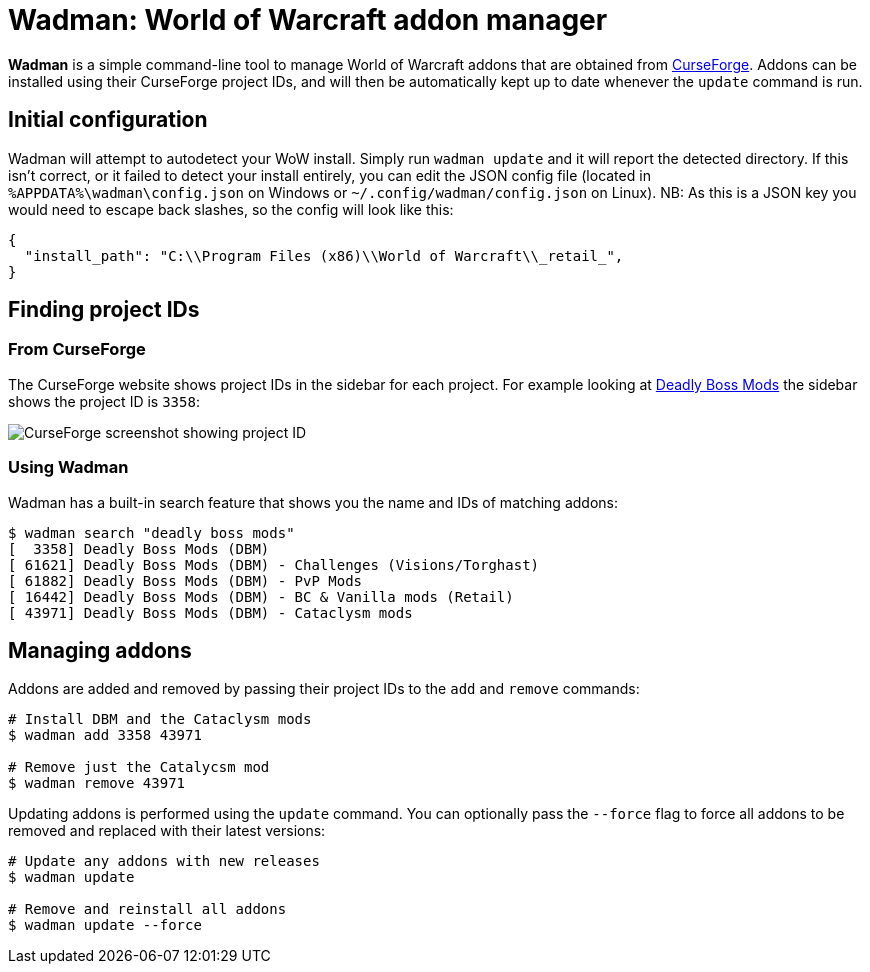 = Wadman: World of Warcraft addon manager

*Wadman* is a simple command-line tool to manage World of Warcraft addons that are
obtained from https://www.curseforge.com/wow/addons[CurseForge]. Addons can be
installed using their CurseForge project IDs, and will then be automatically
kept up to date whenever the `update` command is run.

== Initial configuration

Wadman will attempt to autodetect your WoW install. Simply run `wadman update`
and it will report the detected directory. If this isn't correct, or it failed
to detect your install entirely, you can edit the JSON config file (located in
`%APPDATA%\wadman\config.json` on Windows or `~/.config/wadman/config.json` on
Linux). NB: As this is a JSON key you would need to escape back slashes, so
the config will look like this:

[source,json]
----
{
  "install_path": "C:\\Program Files (x86)\\World of Warcraft\\_retail_",
}
----

== Finding project IDs

=== From CurseForge

The CurseForge website shows project IDs in the sidebar for each project.
For example looking at https://www.curseforge.com/wow/addons/deadly-boss-mods[Deadly Boss Mods]
the sidebar shows the project ID is `3358`:

image::docs/projectid.png[CurseForge screenshot showing project ID]

=== Using Wadman

Wadman has a built-in search feature that shows you the name and IDs of matching
addons:

[source]
----
$ wadman search "deadly boss mods"
[  3358] Deadly Boss Mods (DBM)
[ 61621] Deadly Boss Mods (DBM) - Challenges (Visions/Torghast)
[ 61882] Deadly Boss Mods (DBM) - PvP Mods
[ 16442] Deadly Boss Mods (DBM) - BC & Vanilla mods (Retail)
[ 43971] Deadly Boss Mods (DBM) - Cataclysm mods
----

== Managing addons

Addons are added and removed by passing their project IDs to the `add` and `remove`
commands:

[source]
----
# Install DBM and the Cataclysm mods
$ wadman add 3358 43971

# Remove just the Catalycsm mod
$ wadman remove 43971
----

Updating addons is performed using the `update` command. You can optionally pass the
`--force` flag to force all addons to be removed and replaced with their latest versions:

[source]
----
# Update any addons with new releases
$ wadman update

# Remove and reinstall all addons
$ wadman update --force
----
